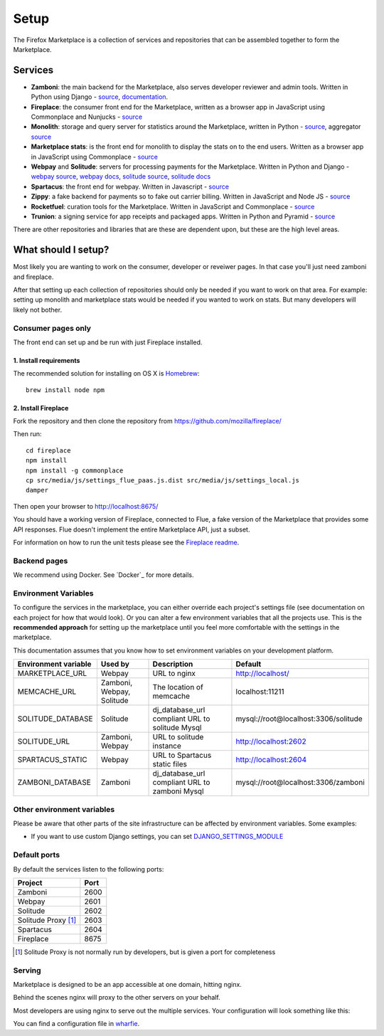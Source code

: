 Setup
=====

The Firefox Marketplace is a collection of services and repositories that can
be assembled together to form the Marketplace.

Services
--------

* **Zamboni**: the main backend for the Marketplace, also serves developer
  reviewer and admin tools. Written in Python using
  Django - `source <https://github.com/mozilla/zamboni>`_, `documentation
  <https://zamboni.readthedocs.org>`_.

* **Fireplace**: the consumer front end for the Marketplace, written as a browser
  app in JavaScript using Commonplace and Nunjucks - `source <https://github.com/mozilla/fireplace>`_

* **Monolith**: storage and query server for statistics around the Marketplace,
  written in Python - `source <https://github.com/mozilla/monolith-client>`_,
  aggregator `source <https://github.com/mozilla/monolith-aggregator/>`_

* **Marketplace stats**: is the front end for monolith to display the stats on to
  the end users. Written as a browser app in JavaScript using Commonplace
  - `source <https://github.com/mozilla/marketplace-stats/>`_

* **Webpay** and **Solitude**: servers for processing payments for the Marketplace.
  Written in Python and Django - `webpay source <https://github.com/mozilla/solitude/>`_,
  `webpay docs <https://webpay.readthedocs.org>`_, `solitude source
  <https://github.com/mozilla/webpay/>`_, `solitude docs
  <https://solitdue.readthedocs.org>`_

* **Spartacus**: the front end for webpay. Written in Javascript - `source <https://github.com/mozilla/spartacus>`_

* **Zippy**: a fake backend for payments so to fake out carrier billing. Written
  in JavaScript and Node JS - `source <https://github.com/mozilla/zippy>`_

* **Rocketfuel**: curation tools for the Marketplace. Written in JavaScript and
  Commonplace - `source <https://github.com/mozilla/rocketfuel/>`_

* **Trunion**: a signing service for app receipts and packaged apps. Written in
  Python and Pyramid - `source <https://github.com/mozilla/trunion/>`_

There are other repositories and libraries that are these are dependent upon,
but these are the high level areas.

What should I setup?
--------------------

Most likely you are wanting to work on the consumer, developer or
reveiwer pages. In that case you'll just need zamboni and fireplace.

After that setting up each collection of repositories should only be needed if
you want to work on that area. For example: setting up monolith and marketplace
stats would be needed if you wanted to work on stats. But many developers will
likely not bother.

Consumer pages only
~~~~~~~~~~~~~~~~~~~

The front end can set up and be run with just Fireplace installed.

1. Install requirements
+++++++++++++++++++++++

The recommended solution for installing on OS X is `Homebrew
<http://brew.sh/>`_::

  brew install node npm

2. Install Fireplace
++++++++++++++++++++

Fork the repository and then clone the repository from https://github.com/mozilla/fireplace/

Then run::

  cd fireplace
  npm install
  npm install -g commonplace
  cp src/media/js/settings_flue_paas.js.dist src/media/js/settings_local.js
  damper

Then open your browser to http://localhost:8675/

You should have a working version of Fireplace, connected to Flue, a fake
version of the Marketplace that provides some API responses. Flue doesn't
implement the entire Marketplace API, just a subset.

For information on how to run the unit tests please see the `Fireplace readme <https://github.com/mozilla/fireplace>`_.

.. _backend-setup-label:

Backend pages
~~~~~~~~~~~~~

We recommend using Docker. See `Docker`_ for more details.

Environment Variables
~~~~~~~~~~~~~~~~~~~~~

To configure the services in the marketplace, you can either override each
project's settings file (see documentation on each project for how that would
look). Or you can alter a few environment variables that all the projects use.
This is the **recommended approach** for setting up the marketplace until you
feel more comfortable with the settings in the marketplace.

This documentation assumes that you know how to set environment variables on
your development platform.

+----------------------+--------------------+----------------------------+--------------------------------------+
+ Environment variable | Used by            | Description                | Default                              |
+======================+====================+============================+======================================+
| MARKETPLACE_URL      | Webpay             | URL to nginx               | http://localhost/                    |
+----------------------+--------------------+----------------------------+--------------------------------------+
| MEMCACHE_URL         | Zamboni, Webpay,   | The location of memcache   | localhost:11211                      |
|                      | Solitude           |                            |                                      |
+----------------------+--------------------+----------------------------+--------------------------------------+
| SOLITUDE_DATABASE    | Solitude           | dj_database_url compliant  | mysql://root@localhost:3306/solitude |
|                      |                    | URL to solitude Mysql      |                                      |
+----------------------+--------------------+----------------------------+--------------------------------------+
| SOLITUDE_URL         | Zamboni, Webpay    | URL to solitude instance   | http://localhost:2602                |
+----------------------+--------------------+----------------------------+--------------------------------------+
| SPARTACUS_STATIC     | Webpay             | URL to Spartacus static    | http://localhost:2604                |
|                      |                    | files                      |                                      |
+----------------------+--------------------+----------------------------+--------------------------------------+
| ZAMBONI_DATABASE     | Zamboni            | dj_database_url compliant  | mysql://root@localhost:3306/zamboni  |
|                      |                    | URL to zamboni Mysql       |                                      |
+----------------------+--------------------+----------------------------+--------------------------------------+

Other environment variables
~~~~~~~~~~~~~~~~~~~~~~~~~~

Please be aware that other parts of the site infrastructure can be affected by
environment variables. Some examples:

* If you want to use custom Django settings, you can set
  `DJANGO_SETTINGS_MODULE <https://docs.djangoproject.com/en/dev/topics/settings/#designating-the-settings>`_

Default ports
~~~~~~~~~~~~~

By default the services listen to the following ports:

+---------------------+--------+
| Project             | Port   |
+=====================+========+
| Zamboni             | 2600   |
+---------------------+--------+
| Webpay              | 2601   |
+---------------------+--------+
| Solitude            | 2602   |
+---------------------+--------+
| Solitude Proxy [1]_ | 2603   |
+---------------------+--------+
| Spartacus           | 2604   |
+---------------------+--------+
| Fireplace           | 8675   |
+---------------------+--------+

.. [1] Solitude Proxy is not normally run by developers, but is given a port
  for completeness

Serving
~~~~~~~

Marketplace is designed to be an app accessible at one domain, hitting nginx.

Behind the scenes nginx will proxy to the other servers on your behalf.

Most developers are using nginx to serve out the multiple services. Your
configuration will look something like this:

.. image:: ../img/configuration.png

You can find a configuration file in `wharfie <https://github.com/mozilla/wharfie/blob/master/images/nginx/nginx.conf>`_.
